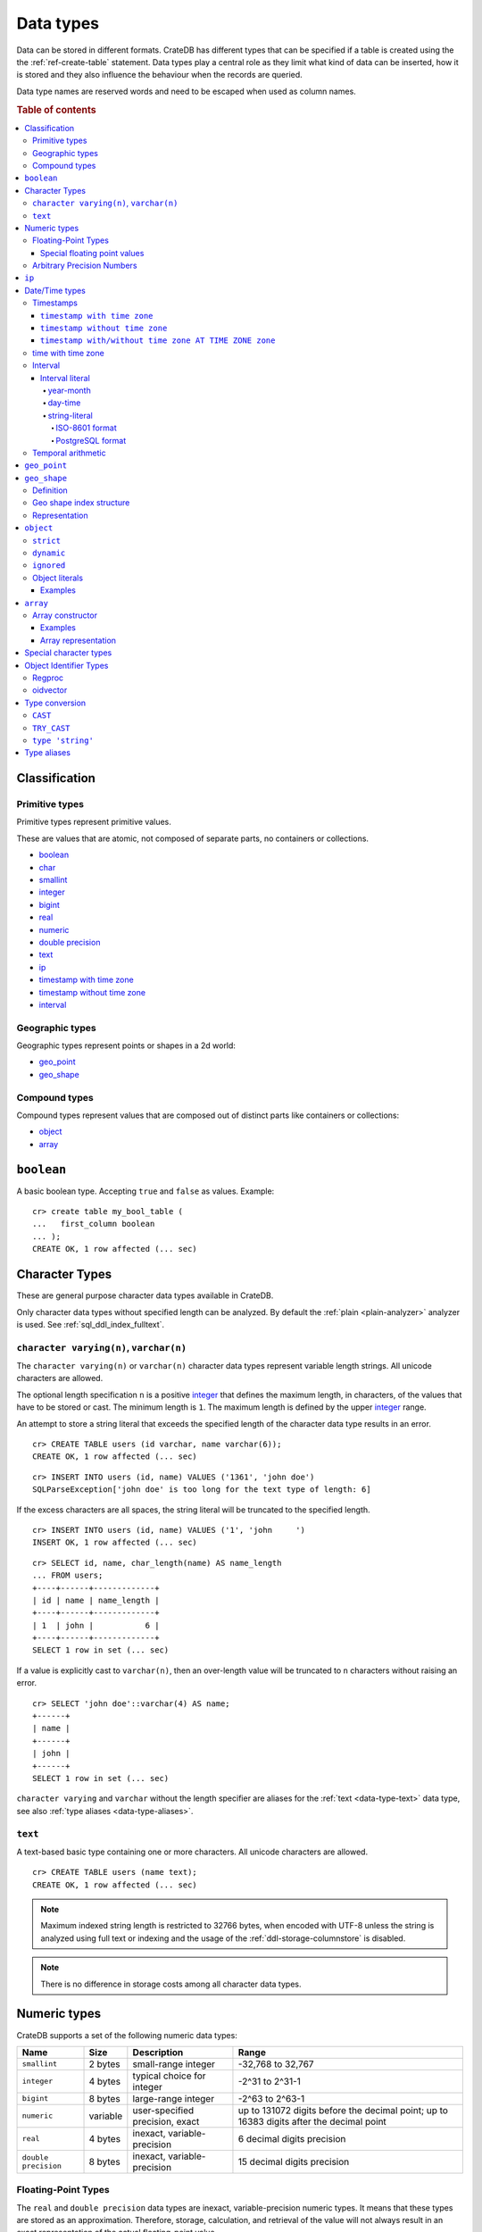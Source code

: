 .. highlight:: psql

.. _data-types:

==========
Data types
==========

Data can be stored in different formats. CrateDB has different types that can
be specified if a table is created using the the :ref:`ref-create-table`
statement. Data types play a central role as they limit what kind of data can
be inserted, how it is stored and they also influence the behaviour when the
records are queried.

Data type names are reserved words and need to be escaped when used as column
names.

.. rubric:: Table of contents

.. contents::
   :local:

Classification
==============

.. _sql_ddl_datatypes_primitives:

Primitive types
---------------

Primitive types represent primitive values.

These are values that are atomic, not composed of separate parts, no containers
or collections.

* `boolean`_
* `char <special character types_>`_
* `smallint <numeric types_>`_
* `integer <numeric types_>`_
* `bigint <numeric types_>`_
* `real <numeric types_>`_
* `numeric <numeric types_>`_
* `double precision <numeric types_>`_
* `text <data-type-text_>`_
* `ip`_
* `timestamp with time zone <timestamp with time zone_>`_
* `timestamp without time zone <timestamp without time zone_>`_
* `interval`_

.. _sql_ddl_datatypes_geographic:

Geographic types
----------------

Geographic types represent points or shapes in a 2d world:

* `geo_point`_
* `geo_shape`_

.. _sql_ddl_datatypes_compound:

Compound types
--------------

Compound types represent values that are composed out of distinct parts like
containers or collections:

* `object`_
* `array`_

.. _data-type-boolean:

``boolean``
===========

A basic boolean type. Accepting ``true`` and ``false`` as values. Example::

    cr> create table my_bool_table (
    ...   first_column boolean
    ... );
    CREATE OK, 1 row affected (... sec)

.. hide:

    cr> drop table my_bool_table;
    DROP OK, 1 row affected (... sec)

.. _character-data-types:

Character Types
===============

These are general purpose character data types available in CrateDB.

Only character data types without specified length can be analyzed.
By default the :ref:`plain <plain-analyzer>` analyzer is used. See
:ref:`sql_ddl_index_fulltext`.

.. _data-type-varchar:

``character varying(n)``, ``varchar(n)``
----------------------------------------

The ``character varying(n)`` or ``varchar(n)`` character data types represent
variable length strings. All unicode characters are allowed.

The optional length specification ``n`` is a positive `integer <numeric
types_>`_ that defines the maximum length, in characters, of the values
that have to be stored or cast. The minimum length is ``1``. The maximum
length is defined by the upper `integer <numeric types_>`_ range.

An attempt to store a string literal that exceeds the specified length
of the character data type results in an error.

::

    cr> CREATE TABLE users (id varchar, name varchar(6));
    CREATE OK, 1 row affected (... sec)

::

    cr> INSERT INTO users (id, name) VALUES ('1361', 'john doe')
    SQLParseException['john doe' is too long for the text type of length: 6]

If the excess characters are all spaces, the string literal will be truncated
to the specified length.

::

    cr> INSERT INTO users (id, name) VALUES ('1', 'john     ')
    INSERT OK, 1 row affected (... sec)

.. hide:

    cr> REFRESH TABLE users
    REFRESH OK, 1 row affected (... sec)

::

    cr> SELECT id, name, char_length(name) AS name_length
    ... FROM users;
    +----+------+-------------+
    | id | name | name_length |
    +----+------+-------------+
    | 1  | john |           6 |
    +----+------+-------------+
    SELECT 1 row in set (... sec)

If a value is explicitly cast to ``varchar(n)``, then an over-length value
will be truncated to ``n`` characters without raising an error.

::

    cr> SELECT 'john doe'::varchar(4) AS name;
    +------+
    | name |
    +------+
    | john |
    +------+
    SELECT 1 row in set (... sec)

``character varying`` and ``varchar`` without the length specifier are
aliases for the :ref:`text <data-type-text>` data type,
see also :ref:`type aliases <data-type-aliases>`.

.. hide:

    cr> DROP TABLE users;
    DROP OK, 1 row affected (... sec)

.. _data-type-text:

``text``
--------

A text-based basic type containing one or more characters. All unicode
characters are allowed.

::

    cr> CREATE TABLE users (name text);
    CREATE OK, 1 row affected (... sec)

.. hide:

    cr> DROP TABLE users;
    DROP OK, 1 row affected (... sec)

.. NOTE::

   Maximum indexed string length is restricted to 32766 bytes, when encoded
   with UTF-8 unless the string is analyzed using full text or indexing and
   the usage of the :ref:`ddl-storage-columnstore` is disabled.

.. NOTE::
   There is no difference in storage costs among all character data types.

.. _data-type-numeric:

Numeric types
=============

CrateDB supports a set of the following numeric data types:

.. list-table::
    :header-rows: 1

    * - Name
      - Size
      - Description
      - Range
    * - ``smallint``
      - 2 bytes
      - small-range integer
      - -32,768 to 32,767
    * - ``integer``
      - 4 bytes
      - typical choice for integer
      - -2^31 to 2^31-1
    * - ``bigint``
      - 8 bytes
      - large-range integer
      - -2^63 to 2^63-1
    * - ``numeric``
      - variable
      - user-specified precision, exact
      - up to 131072 digits before the decimal point;
        up to 16383 digits after the decimal point
    * - ``real``
      - 4 bytes
      - inexact, variable-precision
      - 6 decimal digits precision
    * - ``double precision``
      - 8 bytes
      - inexact, variable-precision
      - 15 decimal digits precision

Floating-Point Types
--------------------

The ``real`` and ``double precision`` data types are inexact, variable-precision
numeric types. It means that these types are stored as an approximation.
Therefore, storage, calculation, and retrieval of the value will not always
result in an exact representation of the actual floating-point value.

For instance, the result of applying ``sum`` or ``avg`` aggregate functions may
slightly vary between query executions or comparing floating-point values for
equality might not always be correct.

Special floating point values
.............................

CrateDB conforms to the `IEEE 754`_ standard concerning special values for
``real`` and ``double precision`` floating point data types. This means that
it also supports  ``NaN``, ``Infinity``, ``-Infinity`` (negative infinity),
and ``-0`` (signed zero).

::

    cr> SELECT 0.0 / 0.0 AS a, 1.0 / 0.0 as B, 1.0 / -0.0 AS c;
    +-----+----------+-----------+
    | a   | b        | c         |
    +-----+----------+-----------+
    | NaN | Infinity | -Infinity |
    +-----+----------+-----------+
    SELECT 1 row in set (... sec)

These special numeric values can also be inserted into a column of type
``real`` or ``double precision`` using a ``text`` literal.

::

    cr> create table my_table3 (
    ...   first_column integer,
    ...   second_column bigint,
    ...   third_column smallint,
    ...   fourth_column double precision,
    ...   fifth_column real,
    ...   sixth_column char
    ... );
    CREATE OK, 1 row affected (... sec)

::

    cr> INSERT INTO my_table3 (fourth_column, fifth_column)
    ... VALUES ('NaN', 'Infinity');
    INSERT OK, 1 row affected (... sec)

.. _numeric_type:

Arbitrary Precision Numbers
---------------------------

.. NOTE::

    The storage of the ``numeric`` data type is not supported. Therefore,
    it is not possible to create tables with ``numeric`` fields.

The ``numeric`` type literals store exact numeric data values and
perform exact calculations on them.

This type is usually used when it is important to preserve exact precision
or handle values that exceed the range of the numeric types of the fixed
length. The aggregations and arithmetic operations on numeric values are
much slower compared to operations on the integer or floating-point types.

The ``numeric`` type can be configured with the precision and scale. The
``precision`` of a numeric is the total count of significant digits in the
unscaled numeric value.  The ``scale`` of a numeric is the count of decimal
digits in the fractional part, to the right of the decimal point. For example,
the number 123.45 has a precision of 5 and a scale of 2. Integers have a scale
of zero.

To declare the ``numeric`` type with the precision and scale use the syntax::

    NUMERIC(precision, scale)

Alternatively, only the precision can be specified, the scale will be zero
or positive integer in this case::

    NUMERIC(precision)

Without configuring the precision and scale the ``numeric`` type value will be
represented by an unscaled value of the unlimited precision::

    NUMERIC

The ``numeric`` type backed internally by the Java ``BigDecimal`` class. For
more detailed information about its behaviour, see `BigDecimal documentation`_.

.. _ip-type:

``ip``
======

The ``ip`` type allows to store IPv4 and IPv6 addresses by inserting their string
representation. Internally ips are stored as ``bigint`` allowing expected sorting,
filtering and aggregation.

Example::

    cr> create table my_table_ips (
    ...   fqdn text,
    ...   ip_addr ip
    ... );
    CREATE OK, 1 row affected (... sec)

::

    cr> insert into my_table_ips (fqdn, ip_addr)
    ... values ('localhost', '127.0.0.1'),
    ...        ('router.local', '0:0:0:0:0:ffff:c0a8:64');
    INSERT OK, 2 rows affected (... sec)

::

    cr> insert into my_table_ips (fqdn, ip_addr)
    ... values ('localhost', 'not.a.real.ip');
    SQLParseException[Cannot cast `'not.a.real.ip'` of type `text` to type `ip`]

Ip addresses support the binary operator `<<`, which checks for subnet inclusion
using `CIDR notation`_ [ip address/prefix_length]. The left operand must be of
type ``ip`` and the right of ``text`` e.g. `'192.168.1.5' << '192.168.1/24'`.

.. _date-time-types:

Date/Time types
===============

+---------------------------------+----------+-------------------------+------------------------+
| Name                            | Size     | Description             | Range                  |
+=================================+==========+=========================+========================+
| ``timestamp with time zone``    | 8 bytes  | time and date with time | ``292275054BC``        |
|                                 |          | zone                    | to ``292278993AD``     |
+---------------------------------+----------+-------------------------+------------------------+
| ``timestamp without time zone`` | 8 bytes  | time and date without   | ``292275054BC``        |
|                                 |          | time zone               | to ``292278993AD``     |
+---------------------------------+----------+-------------------------+------------------------+
| ``time with time zone``         | 12 bytes | time with time zone     | ``00:00:00.000000``    |
| ``timetz``                      |          |                         | to ``23:59:59.999999`` |
|                                 |          |                         | zone: -18:00 to 18:00  |
+---------------------------------+----------+-------------------------+------------------------+

.. _timestamp_data_type:

Timestamps
----------

The timestamp types consist of the concatenation of a date and time, followed
by an optional time zone.

Internally, timestamp values are mapped to the UTC milliseconds since
``1970-01-01T00:00:00Z`` stored as ``bigint``.

Timestamps are always returned as ``bigint`` values.

The syntax for timestamp string literals is as follows:

.. code-block:: text

    date-element [time-separator [time-element [offset]]]

    time-separator: 'T' | ' '
    date-element:   yyyy-MM-dd
    time-element:   HH:mm:ss [fraction]
    fraction:       '.' digit+
    offset:         {+ | -} HH [:mm] | 'Z'

For more detailed information about the date and time elements, see
`pattern letters and symbols`_.

.. CAUTION::

    When inserting timestamps smaller than ``-999999999999999`` (equals to
    ``-29719-04-05T22:13:20.001Z``) or bigger than ``999999999999999`` (equals to
    ``33658-09-27T01:46:39.999Z``) rounding issues may occur.

.. NOTE::

    Due to internal date parsing, not the full ``bigint`` range is supported for
    timestamp values, but only dates between year ``292275054BC`` and
    ``292278993AD``, which is slightly smaller.

.. _datetime-with-time-zone:

``timestamp with time zone``
............................

A string literal that contain a timestamp value with the time zone will be
converted to UTC considering its offset for the time zone.

::

    cr> select '1970-01-02T00:00:00+0100'::timestamp with time zone as ts_z,
    ...        '1970-01-02T00:00:00Z'::timestamp with time zone ts_z,
    ...        '1970-01-02T00:00:00'::timestamp with time zone ts_z,
    ...        '1970-01-02 00:00:00'::timestamp with time zone ts_z_sql_format;
    +----------+----------+----------+-----------------+
    |     ts_z |     ts_z |     ts_z | ts_z_sql_format |
    +----------+----------+----------+-----------------+
    | 82800000 | 86400000 | 86400000 |        86400000 |
    +----------+----------+----------+-----------------+
    SELECT 1 row in set (... sec)


Timestamps will also accept a ``bigint`` representing UTC milliseconds since
the epoch or a ``real`` or ``double precision`` representing UTC seconds since
the epoch with milliseconds as fractions.

::

    cr> select 1.0::timestamp with time zone AS ts;
    +------+
    |   ts |
    +------+
    | 1000 |
    +------+
    SELECT 1 row in set (... sec)


.. _datetime-without-time-zone:

``timestamp without time zone``
...............................

A string literal that contain a timestamp value with the time zone will be
converted to UTC without considering the time zone indication.

::

    cr> select '1970-01-02T00:00:00+0200'::timestamp without time zone as ts,
    ...        '1970-01-02T00:00:00+0400'::timestamp without time zone as ts,
    ...        '1970-01-02T00:00:00Z'::timestamp without time zone as ts,
    ...        '1970-01-02 00:00:00Z'::timestamp without time zone as ts_sql_format;
    +----------+----------+----------+---------------+
    |       ts |       ts |       ts | ts_sql_format |
    +----------+----------+----------+---------------+
    | 86400000 | 86400000 | 86400000 |      86400000 |
    +----------+----------+----------+---------------+
    SELECT 1 row in set (... sec)


.. NOTE::

    If a column is dynamically created the type detection won't recognize
    date time types. That means date type columns must always be declared
    beforehand.

.. _timestamp-at-time-zone:

``timestamp with/without time zone AT TIME ZONE zone``
......................................................

AT TIME ZONE converts a timestamp without time zone to/from a timestamp with
time zone. It has the following variants:

.. csv-table::
   :header: "Expression", "Return Type", "Description"

   "timestamp without time zone AT TIME ZONE zone", "timestamp with time zone", "Treat \
   given time stamp without time zone as located in the specified time zone"
   "timestamp with time zone AT TIME ZONE zone", "timestamp without time zone", "Convert \
   given time stamp with time zone to the new time zone, with no time zone designation"

In these expressions, the desired time zone is specified as a string
(e.g., 'Europe/Madrid', '+02:00'). See :ref:`Timezone <date-format-timezone>`.

The scalar function :ref:`TIMEZONE <scalar-timezone>` (zone, timestamp) is
equivalent to the SQL-conforming construct timestamp AT TIME ZONE zone.

.. _time-data-type:

time with time zone
-------------------

The time type consists of time followed by an optional time zone.

``timetz`` is an alias for `time with time zone`.

`time with time zone` literals can be constructed using a string literal
and a cast. The syntax for string literal is as follows:

.. code-block:: text

    time-element [offset]

    time-element: time-only [fraction]
    time-only:    HH[[:][mm[:]ss]]
    fraction:     '.' digit+
    offset:       {+ | -} time-only | geo-region
    geo-region:   As defined by ISO 8601.


Where `time-only` can contain optional seconds, or optional minutes and seconds,
and can use `:` as a separator optionally.

`fraction` accepts up to 6 digits, as precision is in micro seconds.

Time zone syntax as defined by `ISO 8601 time zone designators`_.

.. NOTE::

    This type cannot be used in `CREATE TABLE` or `ALTER` statements.

::

    cr> select '13:59:59.999999'::timetz;
    +------------------+
    | 13:59:59.999999  |
    +------------------+
    | [50399999999, 0] |
    +------------------+
    SELECT 1 row in set (... sec)

    cr> select '13:59:59.999999+02:00'::timetz;
    +-----------------------+
    | 13:59:59.999999+02:00 |
    +-----------------------+
    | [50399999999, 7200]   |
    +-----------------------+
    SELECT 1 row in set (... sec)


.. _interval_data_type:

Interval
--------


.. _interval-literal:

Interval literal
................

An interval literal represents a span of time and can be either
a :ref:`year-month-literal` or :ref:`day-time-literal` literal. The generic
literal synopsis defined as following

::

    <interval_literal> ::=
        INTERVAL [ <sign> ] <string_literal> <interval_qualifier>

    <interval_qualifier> ::=
        <start_field> [ TO <end_field>]

    <start_field> ::= <datetime_field>
    <end_field> ::= <datetime_field>

    <datetime_field> ::=
          YEAR
        | MONTH
        | DAY
        | HOUR
        | MINUTE
        | SECOND

.. _year-month-literal:

year-month
^^^^^^^^^^

A ``year-month`` literal includes either ``YEAR``, ``MONTH`` or a contiguous
subset of these fields.

::

    <year_month_literal> ::=
        INTERVAL [ {+ | -} ]'yy' <interval_qualifier> |
        INTERVAL [ {+ | -} ]'[ yy- ] mm' <interval_qualifier>

For example::

    cr> select INTERVAL '01-02' YEAR TO MONTH AS result;
    +------------------------+
    | result                 |
    +------------------------+
    | 1 year 2 mons 00:00:00 |
    +------------------------+
    SELECT 1 row in set (... sec)

.. _day-time-literal:

day-time
^^^^^^^^

A ``day-time`` literal includes either ``DAY``, ``HOUR``, ``MINUTE``,
``SECOND`` or a contiguous subset of these fields.

When using ``SECOND``, it is possible to define more digits representing
a number of fractions of a seconds with ``.nn``. The allowed fractional
seconds precision of ``SECOND`` ranges from 0 to 6 digits.

::

    <day_time_literal> ::=
        INTERVAL [ {+ | -} ]'dd [ <space> hh [ :mm [ :ss ]]]' <interval_qualifier>
        INTERVAL [ {+ | -} ]'hh [ :mm [ :ss [ .nn ]]]' <interval_qualifier>
        INTERVAL [ {+ | -} ]'mm [ :ss [ .nn ]]' <interval_qualifier>
        INTERVAL [ {+ | -} ]'ss [ .nn ]' <interval_qualifier>

For example::

    cr> select INTERVAL '10 23:10' DAY TO MINUTE AS result;
    +-------------------------+
    | result                  |
    +-------------------------+
    | 1 weeks 3 days 23:10:00 |
    +-------------------------+
    SELECT 1 row in set (... sec)


.. _string-literal:

string-literal
^^^^^^^^^^^^^^

An interval ``string-literal`` can be defined by a combination of
:ref:`day-time-literal <day-time-literal>` and
:ref:`year-month-literal <year-month-literal>`
or using the :ref:`iso-8601-format <iso-8601-format>` or
:ref:`PostgreSQL-format <postgresql-format>`.

For example::

    cr> select INTERVAL '1-2 3 4:5:6' AS result;
    +-------------------------------+
    | result                        |
    +-------------------------------+
    | 1 year 2 mons 3 days 04:05:06 |
    +-------------------------------+
    SELECT 1 row in set (... sec)


.. _iso-8601-format:

ISO-8601 format
"""""""""""""""

The iso-8601 format describes a duration of time using the
`ISO 8601 duration format`_ syntax.

For example::

    cr> select INTERVAL 'P1Y2M3DT4H5M6S' AS result;
    +-------------------------------+
    | result                        |
    +-------------------------------+
    | 1 year 2 mons 3 days 04:05:06 |
    +-------------------------------+
    SELECT 1 row in set (... sec)


.. _postgresql-format:

PostgreSQL format
"""""""""""""""""

The ``PostgreSQL`` format describes a duration of time using the `PostgreSQL interval format`_ syntax.

For example::

    cr> select INTERVAL '1 year 2 months 3 days 4 hours 5 minutes 6 seconds' AS result;
    +-------------------------------+
    | result                        |
    +-------------------------------+
    | 1 year 2 mons 3 days 04:05:06 |
    +-------------------------------+
    SELECT 1 row in set (... sec)


.. _temporal-arithmetic:

Temporal arithmetic
-------------------

The following table specifies the declared types of
:ref:`arithmetic <arithmetic>` expressions that involves temporal operands.

+---------------+----------+---------------+
|       Operand | Operator |       Operand |
+===============+==========+===============+
| ``timestamp`` |       \- | ``timestamp`` |
+---------------+----------+---------------+
|  ``interval`` |       \+ | ``timestamp`` |
+---------------+----------+---------------+
| ``timestamp`` | \+ or \- |  ``interval`` |
+---------------+----------+---------------+
|  ``interval`` | \+ or \- |  ``interval`` |
+---------------+----------+---------------+


.. _geo_point_data_type:

``geo_point``
=============

The ``geo_point`` type is used to store latitude and longitude geo coordinates.

Columns with the ``geo_point`` type are represented and inserted using an array
of doubles in the following format::

    [<lon_value>, <lat_value>]

Alternatively a `WKT`_ string can also be used to declare geo points::

    'POINT ( <lon_value> <lat_value> )'

.. NOTE::

    Empty geo points are not supported.

    Additionally, if a column is dynamically created the type detection won't
    recognize neither WKT strings nor double arrays. That means columns of type
    geo_point must always be declared beforehand.

Create table example::

    cr> create table my_table_geopoint (
    ...   id integer primary key,
    ...   pin geo_point
    ... ) with (number_of_replicas = 0)
    CREATE OK, 1 row affected (... sec)

.. _geo_shape_data_type:

``geo_shape``
=============

The ``geo_shape`` type is used to store geometric shapes defined as `GeoJSON
geometry objects`_.

A geo_shape column can store different kinds of `GeoJSON geometry objects`_.
Thus it is possible to store e.g. ``LineString`` and ``MultiPolygon`` shapes in
the same column.

.. NOTE::

    3D coordinates are not supported.

    Empty ``Polygon`` and ``LineString`` geo shapes are not supported.

Definition
----------

To define a geo_shape column::

    <columnName> geo_shape

A geographical index with default parameters is created implicitly to allow for
geographical queries.

The default definition for the column type is::

    <columnName> geo_shape INDEX USING geohash WITH (precision='50m', distance_error_pct=0.025)

There are two geographic index types: ``geohash`` (the default) and
``quadtree``. These indices are only allowed on geo_shape columns. For more
information, see :ref:`geo_shape_data_type_index`.

Both of these index types accept the following parameters:

:precision:
  (Default: ``50m``) Define the maximum precision of the used index and
  thus for all indexed shapes. Given as string containing a number and
  an optional distance unit (defaults to ``m``).

  Supported units are ``inch`` (``in``), ``yard`` (``yd``), ``miles``
  (``mi``), ``kilometers`` (``km``), ``meters`` (``m``), ``centimeters``
  (``cm``), ``millimeters`` (``mm``).

:distance_error_pct:
  (Default: ``0.025`` (2,5%)) The measure of acceptable error for shapes
  stored in this column expressed as a percentage value of the shape
  size The allowed maximum is ``0.5`` (50%).

  The percentage will be taken from the diagonal distance from the
  center of the bounding box enclosing the shape to the closest corner
  of the enclosing box. In effect bigger shapes will be indexed with
  lower precision than smaller shapes. The ratio of precision loss is
  determined by this setting, that means the higher the
  ``distance_error_pct`` the smaller the indexing precision.

  This will have the effect of increasing the indexed shape internally,
  so e.g. points that are not exactly inside this shape will end up
  inside it when it comes to querying as the shape has grown when
  indexed.

:tree_levels:
  Maximum number of layers to be used by the ``PrefixTree`` defined by
  the index type (either ``geohash`` or ``quadtree``. See
  :ref:`geo_shape_data_type_index`).

  This can be used to control the precision of the used index. Since
  this parameter requires a certain level of understanting of the
  underlying implementation, users may use the ``precision`` parameter
  instead. CrateDB uses the ``tree_levels`` parameter internally and
  this is what is returned via the ``SHOW CREATE TABLE`` statement even
  if you use the precision parameter. Defaults to the value which is
  ``50m`` converted to ``precision`` depending on the index type.

.. _geo_shape_data_type_index:

Geo shape index structure
-------------------------

Computations on very complex polygons and geometry collections are exact but
very expensive. To provide fast queries even on complex shapes, CrateDB uses a
different approach to store, analyze and query geo shapes.

The surface of the earth is represented as a number of grid layers each with
higher precision. While the upper layer has one grid cell, the layer below
contains many cells for the equivalent space.

Each grid cell on each layer is addressed in 2d space either by a `Geohash`_
for ``geohash`` trees or by tightly packed coordinates in a `Quadtree`_. Those
addresses conveniently share the same address-prefix between lower layers and
upper layers. So we are able to use a `Trie`_ to represent the grids, and
`Tries`_ can be queried efficiently as their complexity is determined by the
tree depth only.

A geo shape is transformed into these grid cells. Think of this transformation
process as dissecting a vector image into its pixelated counterpart, reasonably
accurately. We end up with multiple images each with a better resolution, up to
the configured precision.

Every grid cell that processed up to the configured precision is stored in an
inverted index, creating a mapping from a grid cell to all shapes that touch
it. This mapping is our geographic index.

The main difference is that the ``geohash`` supports higher precision than the
``quadtree`` tree. Both tree implementations support precision in order of
fractions of millimeters.

Representation
--------------

Columns with the ``geo_shape`` type are represented and inserted as object
containing a valid `GeoJSON`_ geometry object::

    {
      type = 'Polygon',
      coordinates = [
         [ [100.0, 0.0], [101.0, 0.0], [101.0, 1.0], [100.0, 1.0], [100.0, 0.0] ]
      ]
    }

Alternatively a `WKT`_ string can be used to represent a geo_shape as well::

    'POLYGON ((5 5, 10 5, 10 10, 5 10, 5 5))'

.. NOTE::

    It is not possible to detect a geo_shape type for a dynamically created
    column. Like with :ref:`geo_point_data_type` type, geo_shape columns need
    to be created explicitly using either :ref:`ref-create-table` or
    :ref:`ref-alter-table`.

.. _object_data_type:

``object``
==========

The object type allows to define nested documents instead of old-n-busted flat
tables.

An ``object`` can contain other fields of any type, even further object
columns. An ``object`` column can be either schemaless or enforce its defined
schema. It can even be used as a kind of json-blob.

Syntax::

    <columnName> OBJECT [ ({DYNAMIC|STRICT|IGNORED}) ] [ AS ( <columnDefinition>* ) ]

The only required part of this column definition is ``OBJECT``.

The column policy defining this objects behaviour is optional, if left out
``DYNAMIC`` will be used.

The list of subcolumns is optional as well, if left out, this object will have
no schema (with a schema created on the fly on first inserts in case of
``DYNAMIC``).

Example::

    cr> create table my_table11 (
    ...   title text,
    ...   col1 object,
    ...   col3 object(strict) as (
    ...     age integer,
    ...     name text,
    ...     col31 object as (
    ...       birthday timestamp with time zone
    ...     )
    ...   )
    ... );
    CREATE OK, 1 row affected (... sec)

.. hide:

    cr> drop table my_table11;
    DROP OK, 1 row affected (... sec)

``strict``
----------

The column policy can be configured to be ``strict``, rejecting any subcolumn
that is not defined upfront in the schema. As you might have guessed, defining
``strict`` objects without subcolumns results in an unusable column that will
always be null, which is the most useless column one could create.

Example::

    cr> create table my_table12 (
    ...   title text,
    ...   author object(strict) as (
    ...     name text,
    ...     birthday timestamp with time zone
    ...   )
    ... );
    CREATE OK, 1 row affected (... sec)

.. hide:

    cr> drop table my_table12;
    DROP OK, 1 row affected (... sec)

``dynamic``
-----------

Another option is ``dynamic``, which means that new subcolumns can be added in this object.

Note that adding new columns to an object with a ``dynamic`` policy will affect
the schema of the table. Once a column is added, it shows up in the
``information_schema.columns`` table and its type and attributes are fixed.
They will have the type that was guessed by their inserted/updated value and
they will always be analyzed as-is with the :ref:`plain <plain-analyzer>`,
which means the column will be indexed but not tokenized in the case of
``text`` columns.

If a new column ``a`` was added with type ``integer``, adding strings to this
column will result in an error.

Examples::

    cr> create table my_table13 (
    ...   title text,
    ...   author object as (
    ...     name text,
    ...     birthday timestamp with time zone
    ...   )
    ... );
    CREATE OK, 1 row affected (... sec)

.. hide:

    cr> drop table my_table13;
    DROP OK, 1 row affected (... sec)

which is exactly the same as::

    cr> create table my_table14 (
    ...   title text,
    ...   author object(dynamic) as (
    ...     name text,
    ...     birthday timestamp with time zone
    ...   )
    ... );
    CREATE OK, 1 row affected (... sec)

.. hide:

    cr> drop table my_table14;
    DROP OK, 1 row affected (... sec)

New columns added to ``dynamic`` objects are, once added, usable as usual
subcolumns. One can retrieve them, sort by them and use them in where clauses.

``ignored``
-----------

The third option is ``ignored``. Explicitly defined columns within an
``ignored`` object behave the same as those within object columns declared as
``dynamic`` or ``strict`` (e.g., column constraints are still enforced, columns
that would be indexed are still indexed, and so on). The difference is that with
``ignored``, dynamically added columns do not result in a schema update and the
values won't be indexed. This allows you to store values with a mixed type under
the same key.

An example:
::

    cr> CREATE TABLE metrics (
    ...   id TEXT PRIMARY KEY,
    ...   payload OBJECT (IGNORED) as (
    ...     tag TEXT
    ...   )
    ... );
    CREATE OK, 1 row affected (... sec)

::

    cr> INSERT INTO metrics (id, payload) values ('1', {"tag"='AT', "value"=30});
    INSERT OK, 1 row affected (... sec)

::

    cr> INSERT INTO metrics (id, payload) values ('2', {"tag"='AT', "value"='str'});
    INSERT OK, 1 row affected (... sec)

::

    cr> refresh table metrics;
    REFRESH OK, 1 row affected (... sec)

::

    cr> SELECT payload FROM metrics ORDER BY id;
    +-------------------------------+
    | payload                       |
    +-------------------------------+
    | {"tag": "AT", "value": 30}    |
    | {"tag": "AT", "value": "str"} |
    +-------------------------------+
    SELECT 2 rows in set (... sec)

.. NOTE::

    Given that dynamically added sub-columns of an ``ignored`` objects are not
    indexed, filter operations on these columns cannot utilize the index and
    instead a value lookup is performed for each matching row. This can be
    mitigated by combining a filter using the ``AND`` clause with other
    predicates on indexed columns.

    Futhermore, values for dynamically added sub-columns of an ``ignored``
    objects aren't stored in a column store, which means that ordering on these
    columns or using them with aggregates is also slower than using the same
    operations on regular columns. For some operations it may also be necessary
    to add an explicit type cast because there is no type information available
    in the schema.

    An example:
    ::

     cr> SELECT id, payload FROM metrics ORDER BY payload['value']::text DESC;
     +----+-------------------------------+
     | id | payload                       |
     +----+-------------------------------+
     | 2  | {"tag": "AT", "value": "str"} |
     | 1  | {"tag": "AT", "value": 30}    |
     +----+-------------------------------+
     SELECT 2 rows in set (... sec)

    Given that it is possible have values of different types within the same
    sub-column of an ignored objects, aggregations may fail at runtime:

    ::

     cr> SELECT sum(payload['value']::bigint) FROM metrics;
     SQLParseException[Cannot cast value `str` to type `bigint`]


.. hide:

    cr> drop table metrics;
    DROP OK, 1 row affected (... sec)


.. _data-type-object-literals:

Object literals
---------------

To insert values into object columns one can use object literals or parameters.

.. NOTE::

   Even though they look like JSON - object literals are not JSON
   compatible.

Object literals are given in curly brackets. Key value pairs are connected via
``=``.

Synopsis::

    { [ ident = expr [ , ... ] ] }

The *key* of a key-value pair is an SQL identifier. That means every unquoted
identifier in an object literal key will be lowercased.

The *value* of a key-value pair is another literal or a parameter.

An object literal can contain zero or more key value pairs

Examples
........

Empty object literal::

  {}

Boolean type::

  { my_bool_column = true }

Text type::

  { my_str_col = 'this is a text value' }

Number types::

  { my_int_col = 1234, my_float_col = 5.6 }

Array type::

  { my_array_column = ['v', 'a', 'l', 'u', 'e'] }

Camel case keys must be quoted::

  { "CamelCaseColumn" = 'this is a text value' }

Nested object::

  { nested_obj_colmn = { int_col = 1234, str_col = 'text value' } }

You can even specify a placeholder parameter for a value::

  { my_other_column = ? }

Combined::

  { id = 1, name = 'foo', tags = ['apple', 'banana', 'pear'], size = 3.1415, valid = ? }

.. SEEALSO::

    :ref:`Selecting values from inner objects and nested objects <sql_dql_objects>`


.. _data-type-array:

``array``
=========

CrateDB supports arrays.

An array is a collection of other data types. These are:

* boolean
* text
* ip
* all numeric types (integer, bigint, smallint, double precision, real)
* char
* timestamp with time zone
* object
* geo_point

Array types are defined as follows::

    cr> create table my_table_arrays (
    ...     tags array(text),
    ...     objects array(object as (age integer, name text))
    ... );
    CREATE OK, 1 row affected (... sec)


An alternative is the following syntax to refer to arrays::

    <typeName>[]

This means ``text[]`` is equivalent to ``array(text)``.


.. NOTE::

    Currently arrays cannot be nested. Something like array(array(text))
    won't work.

.. _data-type-array-literals:

Array constructor
-----------------

Arrays can be written using the array constructor ``ARRAY[]`` or short ``[]``.
The array constructor is an expression that accepts both literals and
expressions as its parameters. Parameters may contain zero or more elements.

Synopsis::

    [ ARRAY ] '[' element [ , ... ] ']'

All array elements must have the same data type, which determines the inner
type of the array. If an array contains no elements, its element type will be
inferred by the context in which it occurs, if possible.

Examples
........

Some valid arrays are::

    []
    [null]
    [1, 2, 3, 4, 5, 6, 7, 8]
    ['Zaphod', 'Ford', 'Arthur']
    [?]
    ARRAY[true, false]
    ARRAY[column_a, column_b]
    ARRAY[ARRAY[1, 2, 1 + 2], ARRAY[3, 4, 3 + 4]]


An alternative way to define arrays is to use string literals and casts to
arrays. This requires a string literal that contains the elements separated by
comma and enclosed with curly braces::

    '{ val1, val2, val3 }'

::

    cr> SELECT '{ab, CD, "CD", null, "null"}'::array(text) AS arr;
    +----------------------------------+
    | arr                              |
    +----------------------------------+
    | ["ab", "CD", "CD", null, "null"] |
    +----------------------------------+
    SELECT 1 row in set (... sec)


``null`` elements are interpreted as ``NULL`` (none, absent), if you want the
literal ``null`` string, it has to be enclosed in double quotes.


This variant primarily exists for compatibility with PostgreSQL. The ``Array
constructor`` syntax explained further above is the preferred way to define
constant array values.


Array representation
....................

Arrays are always represented as zero or more literal elements inside square
brackets (``[]``), for example::

    [1, 2, 3]
    ['Zaphod', 'Ford', 'Arthur']

.. _data-type-special:

Special character types
=======================

+----------+--------+------------------+
| Name     | Size   | Description      |
+==========+========+==================+
| ``char`` | 1 byte | single-byte type |
+----------+--------+------------------+


Object Identifier Types
=======================

.. _oid_regproc:

Regproc
-------

The object identifier alias type that is used in the
:ref:`postgres_pg_catalog` tables for referencing functions.
For more information, see PostgreSQL :ref:`postgres_pg_oid`.

Casting a column of the ``regproc`` alias data type to ``text`` or
``integer`` results in a function name or its ``oid``, respectively.


.. _oidvector_type:

oidvector
---------

This is a system type used to represent one or more OID values.

It looks similar to an array of integers, but doesn't support any of the scalar
functions or expressions that can be used on regular arrays.


.. _type_conversion:

Type conversion
===============

.. _type_cast:

``CAST``
--------

A type ``cast`` specifies a conversion from one data type to another. It will
only succeed if the value of the expression is convertible to the desired data
type, otherwise an error is thrown.

CrateDB supports two equivalent syntaxes for type casts:

::

   cast(expression as type)
   expression::type

Example usages:

::

    cr> select cast(port['http'] as boolean) from sys.nodes limit 1;
    +-------------------------------+
    | cast(port['http'] AS boolean) |
    +-------------------------------+
    | TRUE                          |
    +-------------------------------+
    SELECT 1 row in set (... sec)

::

    cr> select (2+10)/2::text AS col;
    +-----+
    | col |
    +-----+
    |   6 |
    +-----+
    SELECT 1 row in set (... sec)

It is also possible to convert array structures to different data types, e.g.
converting an array of integer values to a boolean array.

::

    cr> select cast([0,1,5] as array(boolean)) AS active_threads ;
    +---------------------+
    | active_threads      |
    +---------------------+
    | [false, true, true] |
    +---------------------+
    SELECT 1 row in set (... sec)

.. NOTE::

   It is not possible to cast to or from ``object`` and ``geopoint``, or to
   ``geoshape`` data type.

``TRY_CAST``
------------

While ``cast`` throws an error for incompatible type casts, ``try_cast``
returns ``null`` in this case. Otherwise the result is the same as with
``cast``.

::

   try_cast(expression as type)

Example usages:

::

    cr> select try_cast('true' as boolean) AS col;
    +------+
    | col  |
    +------+
    | TRUE |
    +------+
    SELECT 1 row in set (... sec)

Trying to cast a ``text`` to ``integer``, will fail with ``cast`` if
``text`` is no valid integer but return ``null`` with ``try_cast``:

::

    cr> select try_cast(name as integer) AS name_as_int from sys.nodes limit 1;
    +-------------+
    | name_as_int |
    +-------------+
    |        NULL |
    +-------------+
    SELECT 1 row in set (... sec)

.. _type_cast_from_string_literal:

``type 'string'``
-----------------

This cast operation is applied to a string literal and it effectively
initializes a constant of an arbitrary type.

Example usages, initializing an ``integer`` and a ``timestamp`` constant:

::

    cr> select integer '25' AS int;
    +-----+
    | int |
    +-----+
    |  25 |
    +-----+
    SELECT 1 row in set (... sec)

::

    cr> select timestamp with time zone '2029-12-12T11:44:00.24446' AS ts;
    +---------------+
    | ts            |
    +---------------+
    | 1891770240244 |
    +---------------+
    SELECT 1 row in set (... sec)

.. NOTE::

  This cast operation is limited to :ref:`sql_ddl_datatypes_primitives` only.
  For complex types such as ``array`` or ``object`` use the
  :ref:`type_cast` syntax.

.. _data-type-aliases:

Type aliases
============

For compatibility with PostgreSQL we include some type aliases which can be
used instead of the CrateDB specific type names.

For example, in a type cast::

  cr> select 10::int2 AS int2;
  +------+
  | int2 |
  +------+
  |   10 |
  +------+
  SELECT 1 row in set (... sec)


See the table below for a full list of aliases:

+-------------+--------------------------+
| Alias       | Crate Type               |
+=============+==========================+
| int2        | smallint                 |
+-------------+--------------------------+
| short       | smallint                 |
+-------------+--------------------------+
| int         | integer                  |
+-------------+--------------------------+
| int4        | integer                  |
+-------------+--------------------------+
| int8        | bigint                   |
+-------------+--------------------------+
| long        | bigint                   |
+-------------+--------------------------+
| string      | text                     |
+-------------+--------------------------+
| varchar     | text                     |
+-------------+--------------------------+
| character   | text                     |
| varying     |                          |
+-------------+--------------------------+
| name        | text                     |
+-------------+--------------------------+
| regproc     | text                     |
+-------------+--------------------------+
| byte        | char                     |
+-------------+--------------------------+
| float       | real                     |
+-------------+--------------------------+
| double      | double precision         |
+-------------+--------------------------+
| timestamp   | timestamp with time zone |
+-------------+--------------------------+
| timestamptz | timestamp with time zone |
+-------------+--------------------------+

.. NOTE::

   The :ref:`PG_TYPEOF <pg_typeof>` system function can be used to resolve the
   data type of any expression.

.. _pattern letters and symbols:
    https://docs.oracle.com/en/java/javase/15/docs/api/java.base/java/time/format/DateTimeFormatter.html
.. _WKT: https://en.wikipedia.org/wiki/Well-known_text
.. _GeoJSON: https://geojson.org/
.. _GeoJSON geometry objects: https://tools.ietf.org/html/rfc7946#section-3.1
.. _Geohash: https://en.wikipedia.org/wiki/Geohash
.. _Quadtree: https://en.wikipedia.org/wiki/Quadtree
.. _Trie: https://en.wikipedia.org/wiki/Trie
.. _Tries: https://en.wikipedia.org/wiki/Trie
.. _IEEE 754: https://ieeexplore.ieee.org/document/30711/?arnumber=30711&filter=AND(p_Publication_Number:2355)
.. _PostgreSQL interval format: https://www.postgresql.org/docs/current/datatype-datetime.html#DATATYPE-INTERVAL-INPUT
.. _ISO 8601 duration format: https://en.wikipedia.org/wiki/ISO_8601#Durations
.. _CIDR notation: https://en.wikipedia.org/wiki/Classless_Inter-Domain_Routing#CIDR_notation
.. _ISO 8601 time zone designators: https://en.wikipedia.org/wiki/ISO_8601#Time_zone_designators
.. _BigDecimal documentation: https://docs.oracle.com/en/java/javase/15/docs/api/java.base/java/math/BigDecimal.html
